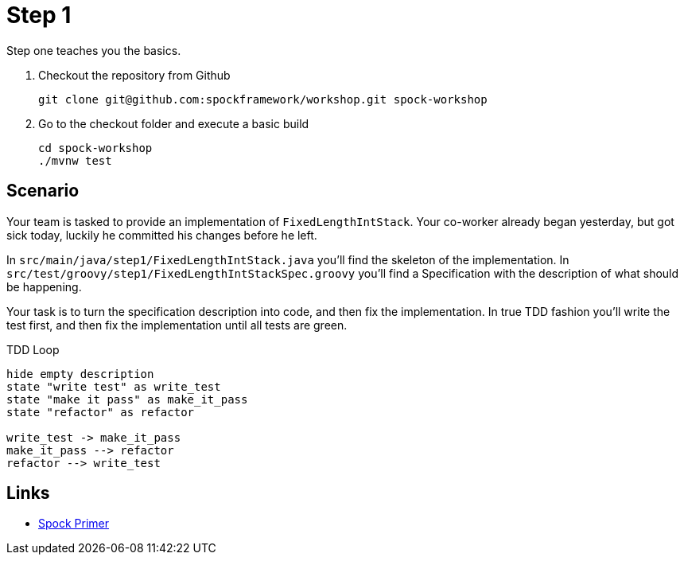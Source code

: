 
[[_step1]]
= Step 1

Step one teaches you the basics.

. Checkout the repository from Github
+
[source,bash]
----
git clone git@github.com:spockframework/workshop.git spock-workshop
----

. Go to the checkout folder and execute a basic build
+
[source,bash]
----
cd spock-workshop
./mvnw test
----


[[_step1_scenario]]
== Scenario
Your team is tasked to provide an implementation of `FixedLengthIntStack`.
Your co-worker already began yesterday, but got sick today, luckily he committed his changes before he left.

In `src/main/java/step1/FixedLengthIntStack.java` you'll find the skeleton of the implementation.
In `src/test/groovy/step1/FixedLengthIntStackSpec.groovy` you'll find a Specification with the description of what should be happening.

Your task is to turn the specification description into code, and then fix the implementation.
In true TDD fashion you'll write the test first, and then fix the implementation until all tests are green.

.TDD Loop
[plantuml, tdd-loop, format=svg]
....
hide empty description
state "write test" as write_test
state "make it pass" as make_it_pass
state "refactor" as refactor

write_test -> make_it_pass
make_it_pass --> refactor
refactor --> write_test
....

[[_step1_links]]
== Links
* http://spockframework.org/spock/docs/1.3/spock_primer.html[Spock Primer]


